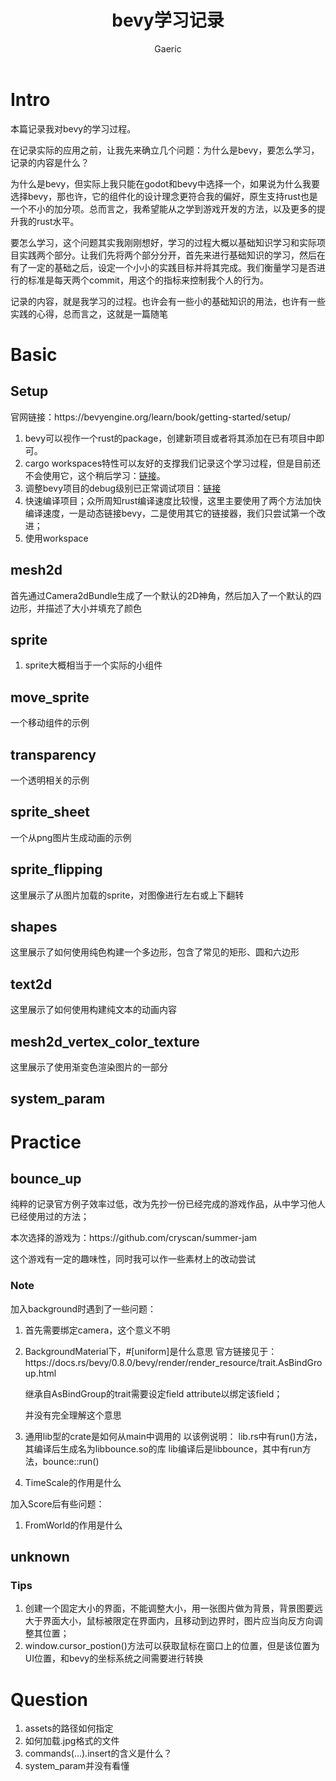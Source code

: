 #+title: bevy学习记录
#+startup: content
#+author: Gaeric
#+HTML_HEAD: <link href="./worg.css" rel="stylesheet" type="text/css">
#+HTML_HEAD: <link href="/static/css/worg.css" rel="stylesheet" type="text/css">
#+OPTIONS: ^:{}
* Intro
  本篇记录我对bevy的学习过程。

  在记录实际的应用之前，让我先来确立几个问题：为什么是bevy，要怎么学习，记录的内容是什么？

  为什么是bevy，但实际上我只能在godot和bevy中选择一个，如果说为什么我要选择bevy，那也许，它的组件化的设计理念更符合我的偏好，原生支持rust也是一个不小的加分项。总而言之，我希望能从之学到游戏开发的方法，以及更多的提升我的rust水平。

  要怎么学习，这个问题其实我刚刚想好，学习的过程大概以基础知识学习和实际项目实践两个部分。让我们先将两个部分分开，首先来进行基础知识的学习，然后在有了一定的基础之后，设定一个小小的实践目标并将其完成。我们衡量学习是否进行的标准是每天两个commit，用这个的指标来控制我个人的行为。

  记录的内容，就是我学习的过程。也许会有一些小的基础知识的用法，也许有一些实践的心得，总而言之，这就是一篇随笔
* Basic
** Setup
   官网链接：https://bevyengine.org/learn/book/getting-started/setup/

   1. bevy可以视作一个rust的package，创建新项目或者将其添加在已有项目中即可。
   2. cargo workspaces特性可以友好的支撑我们记录这个学习过程，但是目前还不会使用它，这个稍后学习：[[https://doc.rust-lang.org/book/ch14-03-cargo-workspaces.html][链接]]。
   3. 调整bevy项目的debug级别已正常调试项目：[[https://bevyengine.org/learn/book/getting-started/setup/#compile-with-performance-optimizations][链接]]
   4. 快速编译项目；众所周知rust编译速度比较慢，这里主要使用了两个方法加快编译速度，一是动态链接bevy，二是使用其它的链接器，我们只尝试第一个改进；
   5. 使用workspace
** mesh2d
   首先通过Camera2dBundle生成了一个默认的2D神角，然后加入了一个默认的四边形，并描述了大小并填充了颜色
** sprite
   1. sprite大概相当于一个实际的小组件
** move_sprite
   一个移动组件的示例
** transparency
   一个透明相关的示例
** sprite_sheet
   一个从png图片生成动画的示例
** sprite_flipping
   这里展示了从图片加载的sprite，对图像进行左右或上下翻转
** shapes
   这里展示了如何使用纯色构建一个多边形，包含了常见的矩形、圆和六边形
** text2d
   这里展示了如何使用构建纯文本的动画内容
** mesh2d_vertex_color_texture
   这里展示了使用渐变色渲染图片的一部分
** system_param
* Practice
** bounce_up
   纯粹的记录官方例子效率过低，改为先抄一份已经完成的游戏作品，从中学习他人已经使用过的方法；

   本次选择的游戏为：https://github.com/cryscan/summer-jam

   这个游戏有一定的趣味性，同时我可以作一些素材上的改动尝试
*** Note
    加入background时遇到了一些问题：

    1. 首先需要绑定camera，这个意义不明
    2. BackgroundMaterial下，#[uniform]是什么意思
       官方链接见于：https://docs.rs/bevy/0.8.0/bevy/render/render_resource/trait.AsBindGroup.html

       继承自AsBindGroup的trait需要设定field attribute以绑定该field；

       并没有完全理解这个意思
    3. 通用lib型的crate是如何从main中调用的
       以该例说明：
       lib.rs中有run()方法，其编译后生成名为libbounce.so的库
       lib编译后是libbounce，其中有run方法，bounce::run()
    4. TimeScale的作用是什么


    加入Score后有些问题：
    1. FromWorld的作用是什么
** unknown
*** Tips
    1. 创建一个固定大小的界面，不能调整大小，用一张图片做为背景，背景图要远大于界面大小，鼠标被限定在界面内，且移动到边界时，图片应当向反方向调整其位置；
    2. window.cursor_postion()方法可以获取鼠标在窗口上的位置，但是该位置为UI位置，和bevy的坐标系统之间需要进行转换
* Question
  1. assets的路径如何指定
  2. 如何加载.jpg格式的文件
  3. commands(...).insert的含义是什么？
  4. system_param并没有看懂

